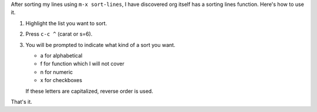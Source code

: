 .. title: org-sort-list
.. date: 2019-09-09

After sorting my lines using ``m-x sort-lines``, I have discovered org
itself has a sorting lines function. Here's how to use it.

#. Highlight the list you want to sort.
#. Press ``c-c ^`` (carat or s=6).
#. You will be prompted to indicate what kind of a sort you want.

   -  a for alphabetical
   -  f for function which I will not cover
   -  n for numeric
   -  x for checkboxes

   If these letters are capitalized, reverse order is used.

That's it.
